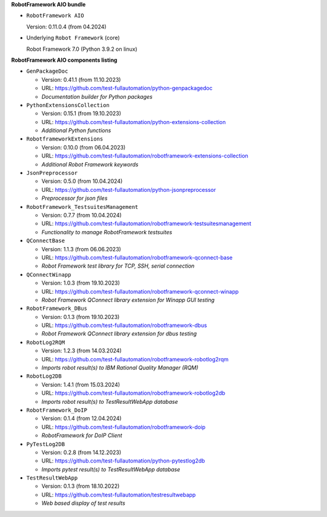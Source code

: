 **RobotFramework AIO bundle**

* ``RobotFramework AIO``

  Version: 0.11.0.4 (from 04.2024)

* Underlying ``Robot Framework`` (core)

  Robot Framework 7.0 (Python 3.9.2 on linux)

**RobotFramework AIO components listing**

* ``GenPackageDoc``

  - Version: 0.41.1 (from 11.10.2023)
  - URL: https://github.com/test-fullautomation/python-genpackagedoc
  - *Documentation builder for Python packages*

* ``PythonExtensionsCollection``

  - Version: 0.15.1 (from 19.10.2023)
  - URL: https://github.com/test-fullautomation/python-extensions-collection
  - *Additional Python functions*

* ``RobotframeworkExtensions``

  - Version: 0.10.0 (from 06.04.2023)
  - URL: https://github.com/test-fullautomation/robotframework-extensions-collection
  - *Additional Robot Framework keywords*

* ``JsonPreprocessor``

  - Version: 0.5.0 (from 10.04.2024)
  - URL: https://github.com/test-fullautomation/python-jsonpreprocessor
  - *Preprocessor for json files*

* ``RobotFramework_TestsuitesManagement``

  - Version: 0.7.7 (from 10.04.2024)
  - URL: https://github.com/test-fullautomation/robotframework-testsuitesmanagement
  - *Functionality to manage RobotFramework testsuites*

* ``QConnectBase``

  - Version: 1.1.3 (from 06.06.2023)
  - URL: https://github.com/test-fullautomation/robotframework-qconnect-base
  - *Robot Framework test library for TCP, SSH, serial connection*

* ``QConnectWinapp``

  - Version: 1.0.3 (from 19.10.2023)
  - URL: https://github.com/test-fullautomation/robotframework-qconnect-winapp
  - *Robot Framework QConnect library extension for Winapp GUI testing*

* ``RobotFramework_DBus``

  - Version: 0.1.3 (from 19.10.2023)
  - URL: https://github.com/test-fullautomation/robotframework-dbus
  - *Robot Framework QConnect library extension for dbus testing*

* ``RobotLog2RQM``

  - Version: 1.2.3 (from 14.03.2024)
  - URL: https://github.com/test-fullautomation/robotframework-robotlog2rqm
  - *Imports robot result(s) to IBM Rational Quality Manager (RQM)*

* ``RobotLog2DB``

  - Version: 1.4.1 (from 15.03.2024)
  - URL: https://github.com/test-fullautomation/robotframework-robotlog2db
  - *Imports robot result(s) to TestResultWebApp database*

* ``RobotFramework_DoIP``

  - Version: 0.1.4 (from 12.04.2024)
  - URL: https://github.com/test-fullautomation/robotframework-doip
  - *RobotFramework for DoIP Client*

* ``PyTestLog2DB``

  - Version: 0.2.8 (from 14.12.2023)
  - URL: https://github.com/test-fullautomation/python-pytestlog2db
  - *Imports pytest result(s) to TestResultWebApp database*

* ``TestResultWebApp``

  - Version: 0.1.3 (from 18.10.2022)
  - URL: https://github.com/test-fullautomation/testresultwebapp
  - *Web based display of test results*


